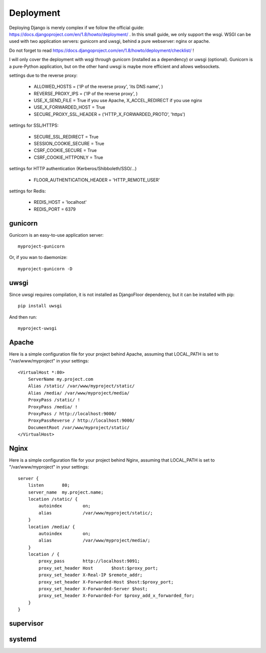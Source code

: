 Deployment
==========

Deploying Django is merely complex if we follow the official guide: https://docs.djangoproject.com/en/1.8/howto/deployment/ .
In this small guide, we only support the wsgi.
WSGI can be used with two application servers: gunicorn and uwsgi, behind a pure webserver: nginx or apache.

Do not forget to read https://docs.djangoproject.com/en/1.8/howto/deployment/checklist/ !

I will only cover the deployment with wsgi through gunicorn (installed as a dependency) or uwsgi (optional).
Gunicorn is a pure-Python application, but on the other hand uwsgi is maybe more efficient and allows websockets.

settings due to the reverse proxy:

  * ALLOWED_HOSTS = ('IP of the reverse proxy', 'its DNS name', )
  * REVERSE_PROXY_IPS = ('IP of the reverse proxy', )
  * USE_X_SEND_FILE = True if you use Apache, X_ACCEL_REDIRECT if you use nginx
  * USE_X_FORWARDED_HOST = True
  * SECURE_PROXY_SSL_HEADER = ('HTTP_X_FORWARDED_PROTO', 'https')

settings for SSL/HTTPS:

  * SECURE_SSL_REDIRECT = True
  * SESSION_COOKIE_SECURE = True
  * CSRF_COOKIE_SECURE = True
  * CSRF_COOKIE_HTTPONLY = True

settings for HTTP authentication (Kerberos/Shibboleth/SSO/…)

  * FLOOR_AUTHENTICATION_HEADER = 'HTTP_REMOTE_USER'

settings for Redis:

  * REDIS_HOST = 'localhost'
  * REDIS_PORT = 6379


gunicorn
--------

Gunicorn is an easy-to-use application server::

    myproject-gunicorn

Or, if you wan to daemonize::

    myproject-gunicorn -D

uwsgi
-----

Since uwsgi requires compilation, it is not installed as DjangoFloor dependency, but it can be installed with pip::

    pip install uwsgi

And then run::

    myproject-uwsgi

Apache
------

Here is a simple configuration file for your project behind Apache, assuming that LOCAL_PATH is set to "/var/www/myproject" in your settings::

    <VirtualHost *:80>
        ServerName my.project.com
        Alias /static/ /var/www/myproject/static/
        Alias /media/ /var/www/myproject/media/
        ProxyPass /static/ !
        ProxyPass /media/ !
        ProxyPass / http://localhost:9000/
        ProxyPassReverse / http://localhost:9000/
        DocumentRoot /var/www/myproject/static/
    </VirtualHost>

Nginx
-----

Here is a simple configuration file for your project behind Nginx, assuming that LOCAL_PATH is set to "/var/www/myproject" in your settings::

    server {
        listen       80;
        server_name  my.project.name;
        location /static/ {
            autoindex        on;
            alias            /var/www/myproject/static/;
        }
        location /media/ {
            autoindex        on;
            alias            /var/www/myproject/media/;
        }
        location / {
            proxy_pass       http://localhost:9091;
            proxy_set_header Host       $host:$proxy_port;
            proxy_set_header X-Real-IP $remote_addr;
            proxy_set_header X-Forwarded-Host $host:$proxy_port;
            proxy_set_header X-Forwarded-Server $host;
            proxy_set_header X-Forwarded-For $proxy_add_x_forwarded_for;
        }
    }


supervisor
----------

systemd
-------

